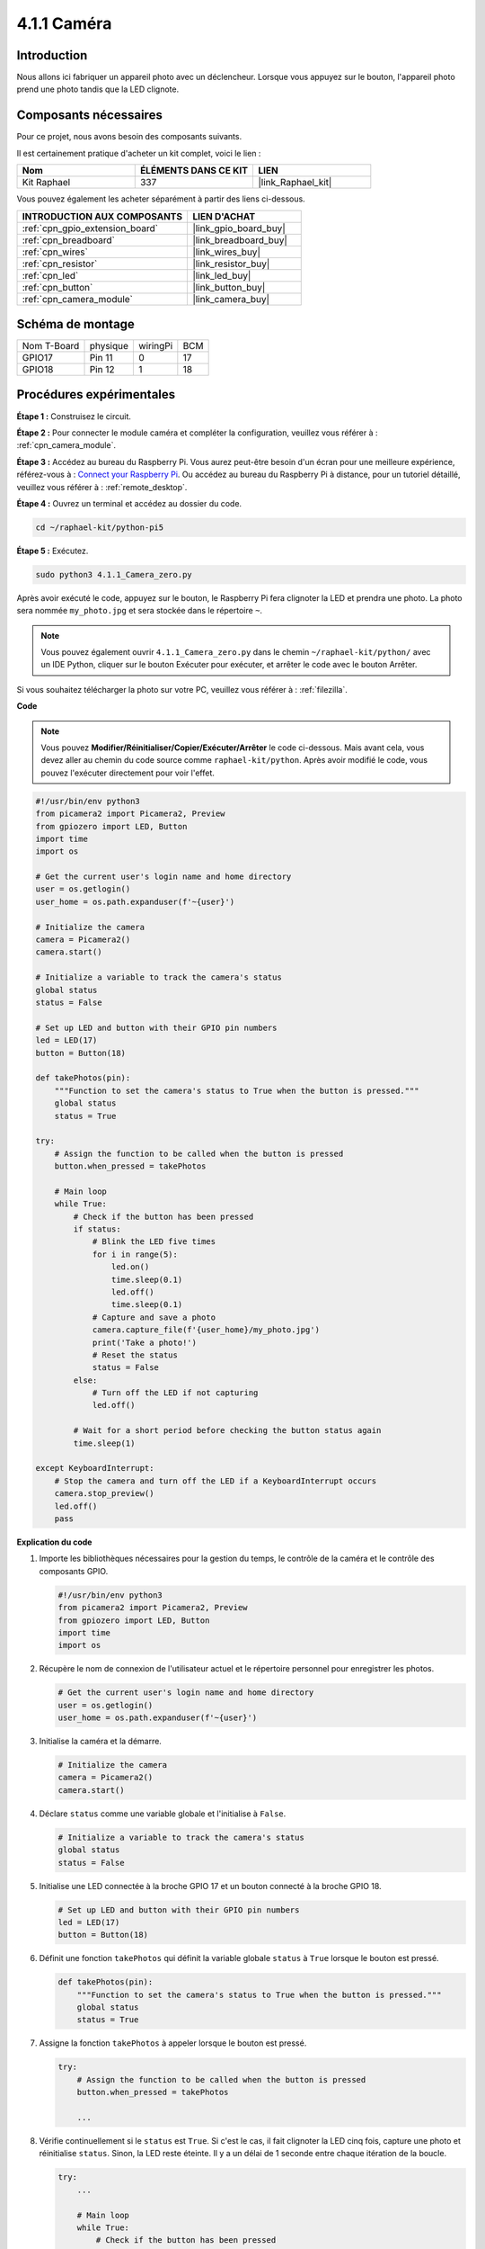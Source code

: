  
.. _4.1.1_py_pi5:

4.1.1 Caméra
====================

Introduction
---------------

Nous allons ici fabriquer un appareil photo avec un déclencheur. Lorsque vous appuyez sur le bouton, l'appareil photo prend une photo tandis que la LED clignote.

Composants nécessaires
--------------------------

Pour ce projet, nous avons besoin des composants suivants. 

.. image:: ../python_pi5/img/4.1.1_camera_list.png
  :width: 800
  :align: center

Il est certainement pratique d'acheter un kit complet, voici le lien : 

.. list-table::
    :widths: 20 20 20
    :header-rows: 1

    *   - Nom	
        - ÉLÉMENTS DANS CE KIT
        - LIEN
    *   - Kit Raphael
        - 337
        - |link_Raphael_kit|

Vous pouvez également les acheter séparément à partir des liens ci-dessous.

.. list-table::
    :widths: 30 20
    :header-rows: 1

    *   - INTRODUCTION AUX COMPOSANTS
        - LIEN D'ACHAT

    *   - :ref:`cpn_gpio_extension_board`
        - |link_gpio_board_buy|
    *   - :ref:`cpn_breadboard`
        - |link_breadboard_buy|
    *   - :ref:`cpn_wires`
        - |link_wires_buy|
    *   - :ref:`cpn_resistor`
        - |link_resistor_buy|
    *   - :ref:`cpn_led`
        - |link_led_buy|
    *   - :ref:`cpn_button`
        - |link_button_buy|
    *   - :ref:`cpn_camera_module`
        - |link_camera_buy|

Schéma de montage
-----------------------

============ ======== ======== ===
Nom T-Board  physique wiringPi BCM
GPIO17       Pin 11   0        17
GPIO18       Pin 12   1        18
============ ======== ======== ===

.. image:: ../python_pi5/img/4.1.1_camera_schematic.png
   :align: center

Procédures expérimentales
----------------------------

**Étape 1 :** Construisez le circuit.

.. image:: ../python_pi5/img/4.1.1_camera_circuit.png
  :width: 800
  :align: center

**Étape 2 :** Pour connecter le module caméra et compléter la configuration, veuillez vous référer à : :ref:`cpn_camera_module`.

**Étape 3 :** Accédez au bureau du Raspberry Pi. Vous aurez peut-être besoin d'un écran pour une meilleure expérience, référez-vous à : `Connect your Raspberry Pi <https://projects.raspberrypi.org/en/projects/raspberry-pi-setting-up/3>`_. Ou accédez au bureau du Raspberry Pi à distance, pour un tutoriel détaillé, veuillez vous référer à : :ref:`remote_desktop`.

**Étape 4 :** Ouvrez un terminal et accédez au dossier du code.

.. raw:: html

   <run></run>

.. code-block::

    cd ~/raphael-kit/python-pi5

**Étape 5 :** Exécutez.

.. raw:: html

   <run></run>

.. code-block::

    sudo python3 4.1.1_Camera_zero.py

Après avoir exécuté le code, appuyez sur le bouton, le Raspberry Pi fera clignoter la LED et prendra une photo. La photo sera nommée ``my_photo.jpg`` et sera stockée dans le répertoire ``~``.

.. note::

    Vous pouvez également ouvrir ``4.1.1_Camera_zero.py`` dans le chemin ``~/raphael-kit/python/`` avec un IDE Python, cliquer sur le bouton Exécuter pour exécuter, et arrêter le code avec le bouton Arrêter.

Si vous souhaitez télécharger la photo sur votre PC, veuillez vous référer à : :ref:`filezilla`.

**Code**

.. note::
    Vous pouvez **Modifier/Réinitialiser/Copier/Exécuter/Arrêter** le code ci-dessous. Mais avant cela, vous devez aller au chemin du code source comme ``raphael-kit/python``. Après avoir modifié le code, vous pouvez l'exécuter directement pour voir l'effet.

.. raw:: html

    <run></run>

.. code-block:: python

   #!/usr/bin/env python3
   from picamera2 import Picamera2, Preview
   from gpiozero import LED, Button
   import time
   import os

   # Get the current user's login name and home directory
   user = os.getlogin()
   user_home = os.path.expanduser(f'~{user}')

   # Initialize the camera
   camera = Picamera2()
   camera.start()

   # Initialize a variable to track the camera's status
   global status
   status = False

   # Set up LED and button with their GPIO pin numbers
   led = LED(17)
   button = Button(18)

   def takePhotos(pin):
       """Function to set the camera's status to True when the button is pressed."""
       global status
       status = True

   try:
       # Assign the function to be called when the button is pressed
       button.when_pressed = takePhotos
       
       # Main loop
       while True:
           # Check if the button has been pressed
           if status:
               # Blink the LED five times
               for i in range(5):
                   led.on()
                   time.sleep(0.1)
                   led.off()
                   time.sleep(0.1)
               # Capture and save a photo
               camera.capture_file(f'{user_home}/my_photo.jpg')
               print('Take a photo!')          
               # Reset the status
               status = False
           else:
               # Turn off the LED if not capturing
               led.off()
           
           # Wait for a short period before checking the button status again
           time.sleep(1)

   except KeyboardInterrupt:
       # Stop the camera and turn off the LED if a KeyboardInterrupt occurs
       camera.stop_preview()
       led.off()
       pass


**Explication du code**

#. Importe les bibliothèques nécessaires pour la gestion du temps, le contrôle de la caméra et le contrôle des composants GPIO.

   .. code-block:: python

       #!/usr/bin/env python3
       from picamera2 import Picamera2, Preview
       from gpiozero import LED, Button
       import time
       import os

#. Récupère le nom de connexion de l'utilisateur actuel et le répertoire personnel pour enregistrer les photos.

   .. code-block:: python

       # Get the current user's login name and home directory
       user = os.getlogin()
       user_home = os.path.expanduser(f'~{user}')

#. Initialise la caméra et la démarre.

   .. code-block:: python

       # Initialize the camera
       camera = Picamera2()
       camera.start()

#. Déclare ``status`` comme une variable globale et l'initialise à ``False``.

   .. code-block:: python

       # Initialize a variable to track the camera's status
       global status
       status = False

#. Initialise une LED connectée à la broche GPIO 17 et un bouton connecté à la broche GPIO 18.

   .. code-block:: python

       # Set up LED and button with their GPIO pin numbers
       led = LED(17)
       button = Button(18)

#. Définit une fonction ``takePhotos`` qui définit la variable globale ``status`` à ``True`` lorsque le bouton est pressé.

   .. code-block:: python

       def takePhotos(pin):
           """Function to set the camera's status to True when the button is pressed."""
           global status
           status = True

#. Assigne la fonction ``takePhotos`` à appeler lorsque le bouton est pressé.

   .. code-block:: python

       try:
           # Assign the function to be called when the button is pressed
           button.when_pressed = takePhotos
           
           ...
           
#. Vérifie continuellement si le ``status`` est ``True``. Si c'est le cas, il fait clignoter la LED cinq fois, capture une photo et réinitialise ``status``. Sinon, la LED reste éteinte. Il y a un délai de 1 seconde entre chaque itération de la boucle.

   .. code-block:: python

       try:        
           ...
           
           # Main loop
           while True:
               # Check if the button has been pressed
               if status:
                   # Blink the LED five times
                   for i in range(5):
                       led.on()
                       time.sleep(0.1)
                       led.off()
                       time.sleep(0.1)
                   # Capture and save a photo
                   camera.capture_file(f'{user_home}/my_photo.jpg')
                   print('Take a photo!')          
                   # Reset the status
                   status = False
               else:
                   # Turn off the LED if not capturing
                   led.off()
               
               # Wait for a short period before checking the button status again
               time.sleep(1)

#. Capture un KeyboardInterrupt (comme Ctrl+C) et arrête l'aperçu de la caméra et éteint la LED avant de quitter.

   .. code-block:: python

       except KeyboardInterrupt:
           # Stop the camera and turn off the LED if a KeyboardInterrupt occurs
           camera.stop_preview()
           led.off()
           pass

